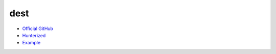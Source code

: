 .. spelling::

    dest

.. _pkg.dest:

dest
====

-  `Official GitHub <https://github.com/cheind/dest>`__
-  `Hunterized <https://github.com/hunter-packages/dest>`__
-  `Example <https://github.com/ruslo/hunter/blob/develop/examples/dest/foo.cpp>`__

.. code-block::cmake

    hunter_add_package(dest)
    find_package(dest CONFIG REQUIRED)
    target_link_libraries(... dest::dest)
